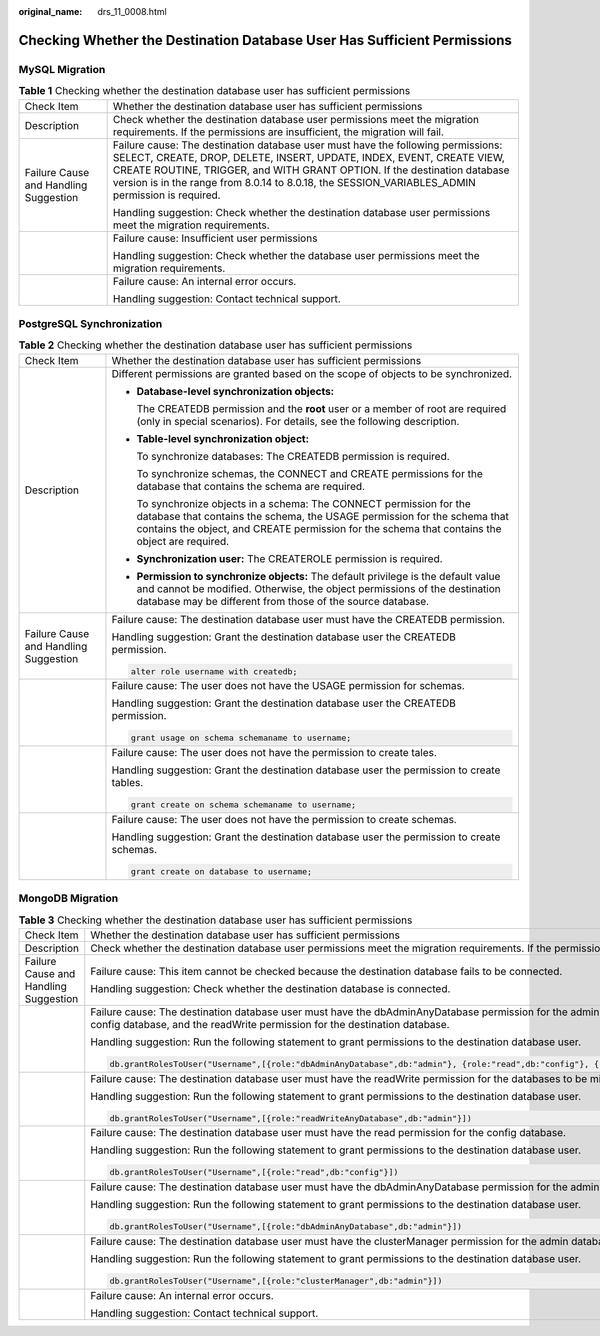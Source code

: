 :original_name: drs_11_0008.html

.. _drs_11_0008:

Checking Whether the Destination Database User Has Sufficient Permissions
=========================================================================

MySQL Migration
---------------

.. table:: **Table 1** Checking whether the destination database user has sufficient permissions

   +---------------------------------------+-------------------------------------------------------------------------------------------------------------------------------------------------------------------------------------------------------------------------------------------------------------------------------------------------------------------------------------------+
   | Check Item                            | Whether the destination database user has sufficient permissions                                                                                                                                                                                                                                                                          |
   +---------------------------------------+-------------------------------------------------------------------------------------------------------------------------------------------------------------------------------------------------------------------------------------------------------------------------------------------------------------------------------------------+
   | Description                           | Check whether the destination database user permissions meet the migration requirements. If the permissions are insufficient, the migration will fail.                                                                                                                                                                                    |
   +---------------------------------------+-------------------------------------------------------------------------------------------------------------------------------------------------------------------------------------------------------------------------------------------------------------------------------------------------------------------------------------------+
   | Failure Cause and Handling Suggestion | Failure cause: The destination database user must have the following permissions: SELECT, CREATE, DROP, DELETE, INSERT, UPDATE, INDEX, EVENT, CREATE VIEW, CREATE ROUTINE, TRIGGER, and WITH GRANT OPTION. If the destination database version is in the range from 8.0.14 to 8.0.18, the SESSION_VARIABLES_ADMIN permission is required. |
   |                                       |                                                                                                                                                                                                                                                                                                                                           |
   |                                       | Handling suggestion: Check whether the destination database user permissions meet the migration requirements.                                                                                                                                                                                                                             |
   +---------------------------------------+-------------------------------------------------------------------------------------------------------------------------------------------------------------------------------------------------------------------------------------------------------------------------------------------------------------------------------------------+
   |                                       | Failure cause: Insufficient user permissions                                                                                                                                                                                                                                                                                              |
   |                                       |                                                                                                                                                                                                                                                                                                                                           |
   |                                       | Handling suggestion: Check whether the database user permissions meet the migration requirements.                                                                                                                                                                                                                                         |
   +---------------------------------------+-------------------------------------------------------------------------------------------------------------------------------------------------------------------------------------------------------------------------------------------------------------------------------------------------------------------------------------------+
   |                                       | Failure cause: An internal error occurs.                                                                                                                                                                                                                                                                                                  |
   |                                       |                                                                                                                                                                                                                                                                                                                                           |
   |                                       | Handling suggestion: Contact technical support.                                                                                                                                                                                                                                                                                           |
   +---------------------------------------+-------------------------------------------------------------------------------------------------------------------------------------------------------------------------------------------------------------------------------------------------------------------------------------------------------------------------------------------+

PostgreSQL Synchronization
--------------------------

.. table:: **Table 2** Checking whether the destination database user has sufficient permissions

   +---------------------------------------+----------------------------------------------------------------------------------------------------------------------------------------------------------------------------------------------------------------------------------------------------+
   | Check Item                            | Whether the destination database user has sufficient permissions                                                                                                                                                                                   |
   +---------------------------------------+----------------------------------------------------------------------------------------------------------------------------------------------------------------------------------------------------------------------------------------------------+
   | Description                           | Different permissions are granted based on the scope of objects to be synchronized.                                                                                                                                                                |
   |                                       |                                                                                                                                                                                                                                                    |
   |                                       | -  **Database-level synchronization objects:**                                                                                                                                                                                                     |
   |                                       |                                                                                                                                                                                                                                                    |
   |                                       |    The CREATEDB permission and the **root** user or a member of root are required (only in special scenarios). For details, see the following description.                                                                                         |
   |                                       |                                                                                                                                                                                                                                                    |
   |                                       | -  **Table-level synchronization object:**                                                                                                                                                                                                         |
   |                                       |                                                                                                                                                                                                                                                    |
   |                                       |    To synchronize databases: The CREATEDB permission is required.                                                                                                                                                                                  |
   |                                       |                                                                                                                                                                                                                                                    |
   |                                       |    To synchronize schemas, the CONNECT and CREATE permissions for the database that contains the schema are required.                                                                                                                              |
   |                                       |                                                                                                                                                                                                                                                    |
   |                                       |    To synchronize objects in a schema: The CONNECT permission for the database that contains the schema, the USAGE permission for the schema that contains the object, and CREATE permission for the schema that contains the object are required. |
   |                                       |                                                                                                                                                                                                                                                    |
   |                                       | -  **Synchronization user:** The CREATEROLE permission is required.                                                                                                                                                                                |
   |                                       |                                                                                                                                                                                                                                                    |
   |                                       | -  **Permission to synchronize objects:** The default privilege is the default value and cannot be modified. Otherwise, the object permissions of the destination database may be different from those of the source database.                     |
   +---------------------------------------+----------------------------------------------------------------------------------------------------------------------------------------------------------------------------------------------------------------------------------------------------+
   | Failure Cause and Handling Suggestion | Failure cause: The destination database user must have the CREATEDB permission.                                                                                                                                                                    |
   |                                       |                                                                                                                                                                                                                                                    |
   |                                       | Handling suggestion: Grant the destination database user the CREATEDB permission.                                                                                                                                                                  |
   |                                       |                                                                                                                                                                                                                                                    |
   |                                       | .. code:: text                                                                                                                                                                                                                                     |
   |                                       |                                                                                                                                                                                                                                                    |
   |                                       |    alter role username with createdb;                                                                                                                                                                                                              |
   +---------------------------------------+----------------------------------------------------------------------------------------------------------------------------------------------------------------------------------------------------------------------------------------------------+
   |                                       | Failure cause: The user does not have the USAGE permission for schemas.                                                                                                                                                                            |
   |                                       |                                                                                                                                                                                                                                                    |
   |                                       | Handling suggestion: Grant the destination database user the CREATEDB permission.                                                                                                                                                                  |
   |                                       |                                                                                                                                                                                                                                                    |
   |                                       | .. code:: text                                                                                                                                                                                                                                     |
   |                                       |                                                                                                                                                                                                                                                    |
   |                                       |    grant usage on schema schemaname to username;                                                                                                                                                                                                   |
   +---------------------------------------+----------------------------------------------------------------------------------------------------------------------------------------------------------------------------------------------------------------------------------------------------+
   |                                       | Failure cause: The user does not have the permission to create tales.                                                                                                                                                                              |
   |                                       |                                                                                                                                                                                                                                                    |
   |                                       | Handling suggestion: Grant the destination database user the permission to create tables.                                                                                                                                                          |
   |                                       |                                                                                                                                                                                                                                                    |
   |                                       | .. code:: text                                                                                                                                                                                                                                     |
   |                                       |                                                                                                                                                                                                                                                    |
   |                                       |    grant create on schema schemaname to username;                                                                                                                                                                                                  |
   +---------------------------------------+----------------------------------------------------------------------------------------------------------------------------------------------------------------------------------------------------------------------------------------------------+
   |                                       | Failure cause: The user does not have the permission to create schemas.                                                                                                                                                                            |
   |                                       |                                                                                                                                                                                                                                                    |
   |                                       | Handling suggestion: Grant the destination database user the permission to create schemas.                                                                                                                                                         |
   |                                       |                                                                                                                                                                                                                                                    |
   |                                       | .. code:: text                                                                                                                                                                                                                                     |
   |                                       |                                                                                                                                                                                                                                                    |
   |                                       |    grant create on database to username;                                                                                                                                                                                                           |
   +---------------------------------------+----------------------------------------------------------------------------------------------------------------------------------------------------------------------------------------------------------------------------------------------------+

MongoDB Migration
-----------------

.. table:: **Table 3** Checking whether the destination database user has sufficient permissions

   +---------------------------------------+--------------------------------------------------------------------------------------------------------------------------------------------------------------------------------------------------------------------------+
   | Check Item                            | Whether the destination database user has sufficient permissions                                                                                                                                                         |
   +---------------------------------------+--------------------------------------------------------------------------------------------------------------------------------------------------------------------------------------------------------------------------+
   | Description                           | Check whether the destination database user permissions meet the migration requirements. If the permissions are insufficient, the migration will fail.                                                                   |
   +---------------------------------------+--------------------------------------------------------------------------------------------------------------------------------------------------------------------------------------------------------------------------+
   | Failure Cause and Handling Suggestion | Failure cause: This item cannot be checked because the destination database fails to be connected.                                                                                                                       |
   |                                       |                                                                                                                                                                                                                          |
   |                                       | Handling suggestion: Check whether the destination database is connected.                                                                                                                                                |
   +---------------------------------------+--------------------------------------------------------------------------------------------------------------------------------------------------------------------------------------------------------------------------+
   |                                       | Failure cause: The destination database user must have the dbAdminAnyDatabase permission for the admin database, the read permission for the config database, and the readWrite permission for the destination database. |
   |                                       |                                                                                                                                                                                                                          |
   |                                       | Handling suggestion: Run the following statement to grant permissions to the destination database user.                                                                                                                  |
   |                                       |                                                                                                                                                                                                                          |
   |                                       | .. code:: text                                                                                                                                                                                                           |
   |                                       |                                                                                                                                                                                                                          |
   |                                       |    db.grantRolesToUser("Username",[{role:"dbAdminAnyDatabase",db:"admin"}, {role:"read",db:"config"}, {role:"readWriteAnyDatabase",db:"admin"}])                                                                         |
   +---------------------------------------+--------------------------------------------------------------------------------------------------------------------------------------------------------------------------------------------------------------------------+
   |                                       | Failure cause: The destination database user must have the readWrite permission for the databases to be migrated.                                                                                                        |
   |                                       |                                                                                                                                                                                                                          |
   |                                       | Handling suggestion: Run the following statement to grant permissions to the destination database user.                                                                                                                  |
   |                                       |                                                                                                                                                                                                                          |
   |                                       | .. code:: text                                                                                                                                                                                                           |
   |                                       |                                                                                                                                                                                                                          |
   |                                       |    db.grantRolesToUser("Username",[{role:"readWriteAnyDatabase",db:"admin"}])                                                                                                                                            |
   +---------------------------------------+--------------------------------------------------------------------------------------------------------------------------------------------------------------------------------------------------------------------------+
   |                                       | Failure cause: The destination database user must have the read permission for the config database.                                                                                                                      |
   |                                       |                                                                                                                                                                                                                          |
   |                                       | Handling suggestion: Run the following statement to grant permissions to the destination database user.                                                                                                                  |
   |                                       |                                                                                                                                                                                                                          |
   |                                       | .. code:: text                                                                                                                                                                                                           |
   |                                       |                                                                                                                                                                                                                          |
   |                                       |    db.grantRolesToUser("Username",[{role:"read",db:"config"}])                                                                                                                                                           |
   +---------------------------------------+--------------------------------------------------------------------------------------------------------------------------------------------------------------------------------------------------------------------------+
   |                                       | Failure cause: The destination database user must have the dbAdminAnyDatabase permission for the admin database.                                                                                                         |
   |                                       |                                                                                                                                                                                                                          |
   |                                       | Handling suggestion: Run the following statement to grant permissions to the destination database user.                                                                                                                  |
   |                                       |                                                                                                                                                                                                                          |
   |                                       | .. code:: text                                                                                                                                                                                                           |
   |                                       |                                                                                                                                                                                                                          |
   |                                       |    db.grantRolesToUser("Username",[{role:"dbAdminAnyDatabase",db:"admin"}])                                                                                                                                              |
   +---------------------------------------+--------------------------------------------------------------------------------------------------------------------------------------------------------------------------------------------------------------------------+
   |                                       | Failure cause: The destination database user must have the clusterManager permission for the admin database.                                                                                                             |
   |                                       |                                                                                                                                                                                                                          |
   |                                       | Handling suggestion: Run the following statement to grant permissions to the destination database user.                                                                                                                  |
   |                                       |                                                                                                                                                                                                                          |
   |                                       | .. code:: text                                                                                                                                                                                                           |
   |                                       |                                                                                                                                                                                                                          |
   |                                       |    db.grantRolesToUser("Username",[{role:"clusterManager",db:"admin"}])                                                                                                                                                  |
   +---------------------------------------+--------------------------------------------------------------------------------------------------------------------------------------------------------------------------------------------------------------------------+
   |                                       | Failure cause: An internal error occurs.                                                                                                                                                                                 |
   |                                       |                                                                                                                                                                                                                          |
   |                                       | Handling suggestion: Contact technical support.                                                                                                                                                                          |
   +---------------------------------------+--------------------------------------------------------------------------------------------------------------------------------------------------------------------------------------------------------------------------+
